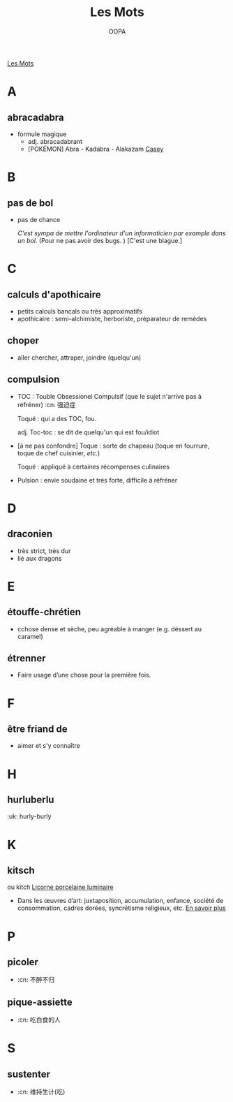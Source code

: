 #+TITLE: Les Mots
#+AUTHOR: OOPA
[[./Figures/les_mots.jpg][Les Mots]]

* A
** abracadabra
- formule magique
  + adj. abracadabrant
  + [POKÉMON] Abra - Kadabra - Alakazam
    [[./Figures/casey.jpg][Casey]]
* B
** pas de bol
- pas de chance

  /C'est sympa de mettre l'ordinateur d'un informaticien par example dans un bol./ (Pour ne pas avoir des bugs. ) [C'est une blague.]
* C
** calculs d'apothicaire	
- petits calculs bancals ou très approximatifs
- apothicaire : semi-alchimiste, herboriste, préparateur de remèdes
** choper
- aller chercher, attraper, joindre (quelqu'un)
** compulsion
- TOC : Touble Obsessionel Compulsif (que le sujet n'arrive pas à réfréner) :cn: 强迫症

  Toqué : qui a des TOC, fou.

  adj. Toc-toc : se dit de quelqu'un qui est fou/idiot
- [à ne pas confondre] Toque : sorte de chapeau (toque en fourrure, toque de chef cuisinier, /etc./)

  Toqué : appliqué à certaines récompenses culinaires
- Pulsion : envie soudaine et très forte, difficile à réfréner
* D
** draconien
- très strict, très dur
- lié aux dragons
* E
** étouffe-chrétien
- cchose dense et sèche, peu agréable à manger (e.g. déssert au caramel)
** étrenner
- Faire usage d’une chose pour la première fois.
* F
** être friand de
- aimer et s'y connaître
* H
** hurluberlu 
:uk: hurly-burly
* K
** kitsch
ou kitch
[[./Figures/veilleuse_licorne_porcelaine_enfant_luminaire.jpg][Licorne porcelaine luminaire]]
- Dans les œuvres d’art: juxtaposition, accumulation, enfance, société de consommation, cadres dorées, syncrétisme religieux, etc. [[https://mlleaartus.wordpress.com/2017/07/27/le-kitsch-cest-quoi/][En savoir plus]]
* P
** picoler
- :cn: 不醉不归
** pique-assiette
- :cn: 吃白食的人
* S
** sustenter
- :cn: 维持生计(吃)
